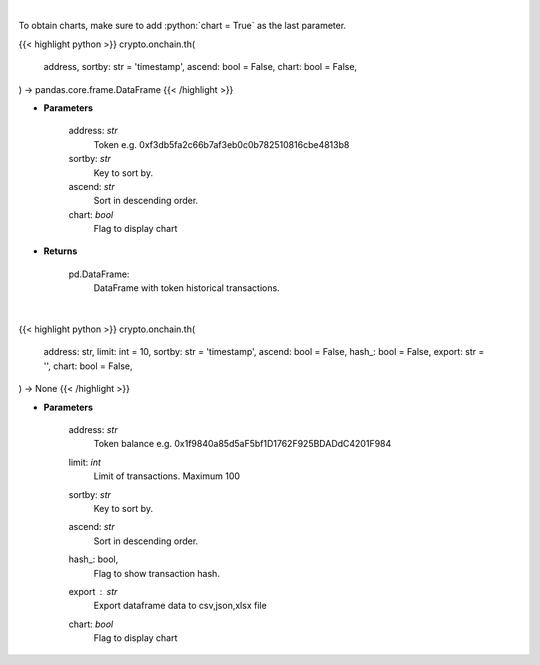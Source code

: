 .. role:: python(code)
    :language: python
    :class: highlight

|

To obtain charts, make sure to add :python:`chart = True` as the last parameter.

.. raw:: html

    <h3>
    > Getting data
    </h3>

{{< highlight python >}}
crypto.onchain.th(
    address, sortby: str = 'timestamp',
    ascend: bool = False,
    chart: bool = False,
) -> pandas.core.frame.DataFrame
{{< /highlight >}}

.. raw:: html

    <p>
    Get info about token historical transactions. [Source: Ethplorer]
    </p>

* **Parameters**

    address: *str*
        Token e.g. 0xf3db5fa2c66b7af3eb0c0b782510816cbe4813b8
    sortby: *str*
        Key to sort by.
    ascend: *str*
        Sort in descending order.
    chart: *bool*
       Flag to display chart


* **Returns**

    pd.DataFrame:
        DataFrame with token historical transactions.

|

.. raw:: html

    <h3>
    > Getting charts
    </h3>

{{< highlight python >}}
crypto.onchain.th(
    address: str,
    limit: int = 10,
    sortby: str = 'timestamp',
    ascend: bool = False,
    hash_: bool = False,
    export: str = '',
    chart: bool = False,
) -> None
{{< /highlight >}}

.. raw:: html

    <p>
    Display info about token history. [Source: Ethplorer]
    </p>

* **Parameters**

    address: *str*
        Token balance e.g. 0x1f9840a85d5aF5bf1D1762F925BDADdC4201F984
    limit: *int*
        Limit of transactions. Maximum 100
    sortby: *str*
        Key to sort by.
    ascend: *str*
        Sort in descending order.
    hash_: bool,
        Flag to show transaction hash.
    export : *str*
        Export dataframe data to csv,json,xlsx file
    chart: *bool*
       Flag to display chart

